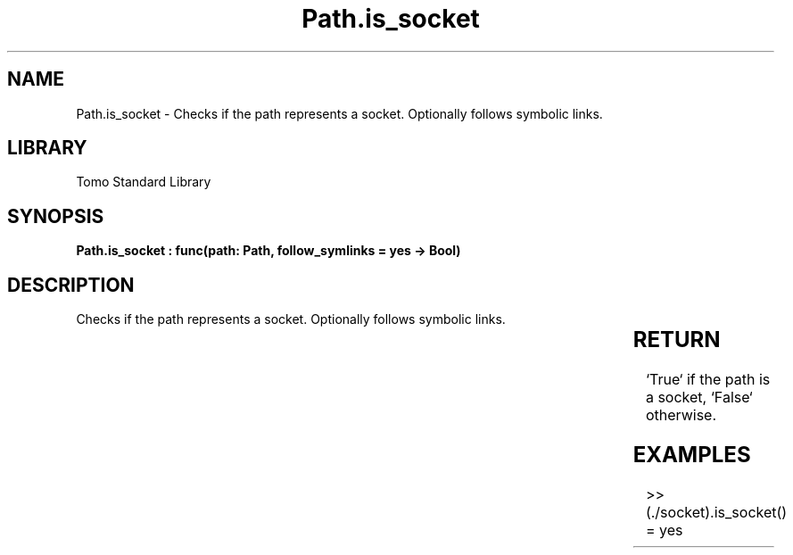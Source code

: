 '\" t
.\" Copyright (c) 2025 Bruce Hill
.\" All rights reserved.
.\"
.TH Path.is_socket 3 2025-04-19T14:30:40.365604 "Tomo man-pages"
.SH NAME
Path.is_socket \- Checks if the path represents a socket. Optionally follows symbolic links.

.SH LIBRARY
Tomo Standard Library
.SH SYNOPSIS
.nf
.BI "Path.is_socket : func(path: Path, follow_symlinks = yes -> Bool)"
.fi

.SH DESCRIPTION
Checks if the path represents a socket. Optionally follows symbolic links.


.TS
allbox;
lb lb lbx lb
l l l l.
Name	Type	Description	Default
path	Path	The path to check. 	-
follow_symlinks		Whether to follow symbolic links. 	yes
.TE
.SH RETURN
`True` if the path is a socket, `False` otherwise.

.SH EXAMPLES
.EX
>> (./socket).is_socket()
= yes
.EE
